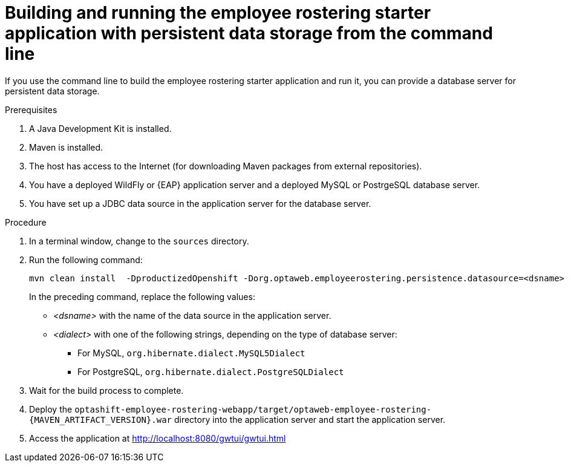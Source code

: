 [id='optashift-ER-building-commandline-db-proc']
= Building and running the employee rostering starter application with persistent data storage from the command line

If you use the command line to build the employee rostering starter application and run it, you can provide a database server for persistent data storage.

.Prerequisites
. A Java Development Kit is installed.
. Maven is installed.
. The host has access to the Internet (for downloading Maven packages from external repositories).
. You have a deployed WildFly or {EAP} application server and a deployed MySQL or PostrgeSQL database server.
. You have set up a JDBC data source in the application server for the database server.

.Procedure
. In a terminal window, change to the `sources` directory.
. Run the following command:
+
[source,bash]
----
mvn clean install  -DproductizedOpenshift -Dorg.optaweb.employeerostering.persistence.datasource=<dsname> -Dorg.optaweb.employeerostering.persistence.dialect=<dialect>
----
+
In the preceding command, replace the following values:
+
** _<dsname>_ with the name of the data source in the application server.
** _<dialect>_ with one of the following strings, depending on the type of database server:
*** For MySQL, `org.hibernate.dialect.MySQL5Dialect`
*** For PostgreSQL, `org.hibernate.dialect.PostgreSQLDialect`
+
. Wait for the build process to complete.
. Deploy the `optashift-employee-rostering-webapp/target/optaweb-employee-rostering-{MAVEN_ARTIFACT_VERSION}.war` directory into the application server and start the application server.
. Access the application at http://localhost:8080/gwtui/gwtui.html
